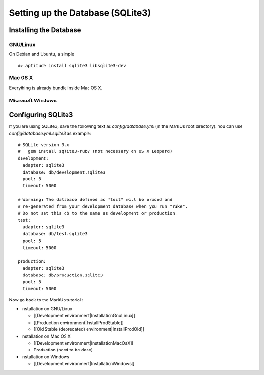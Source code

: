 ================================================================================
Setting up the Database (SQLite3)
================================================================================

Installing the Database
================================================================================

GNU/Linux
--------------------------------------------------------------------------------

On Debian and Ubuntu, a simple ::

    #> aptitude install sqlite3 libsqlite3-dev

Mac OS X
--------------------------------------------------------------------------------

Everything is already bundle inside Mac OS X.

Microsoft Windows
--------------------------------------------------------------------------------

.. TODO: Add Sqlite installation on Windows

Configuring SQLite3
================================================================================

If you are using SQLite3, save the following text as `config/database.yml` (in
the MarkUs root directory). You can use `config/database.yml.sqlite3` as example::

    # SQLite version 3.x
    #   gem install sqlite3-ruby (not necessary on OS X Leopard)
    development:
      adapter: sqlite3
      database: db/development.sqlite3
      pool: 5
      timeout: 5000

    # Warning: The database defined as "test" will be erased and
    # re-generated from your development database when you run "rake".
    # Do not set this db to the same as development or production.
    test:
      adapter: sqlite3
      database: db/test.sqlite3
      pool: 5
      timeout: 5000

    production:
      adapter: sqlite3
      database: db/production.sqlite3
      pool: 5
      timeout: 5000

Now go back to the MarkUs tutorial :

* Installation on GNU/Linux

  * [[Development environment|InstallationGnuLinux]]
  * [[Production environment|InstallProdStable]]
  * [[Old Stable (deprecated) environment|InstallProdOld]]

* Installation on Mac OS X

  * [[Development environment|InstallationMacOsX]]
  * Production (need to be done)

* Installation on Windows

  * [[Development environment|InstallationWindows]]
